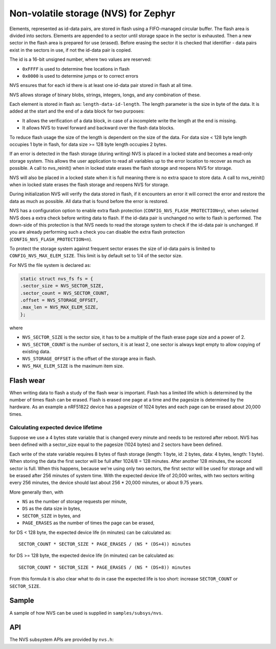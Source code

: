 .. _nvs:

Non-volatile storage (NVS) for Zephyr
#####################################

Elements, represented as id-data pairs, are stored in flash using a
FIFO-managed circular buffer. The flash area is divided into sectors. Elements
are appended to a sector until storage space in the sector is exhausted. Then a
new sector in the flash area is prepared for use (erased). Before erasing the
sector it is checked that identifier - data pairs exist in the sectors in use,
if not the id-data pair is copied.

The id is a 16-bit unsigned number, where two values are reserved:

- ``0xFFFF`` is used to determine free locations in flash
- ``0x0000`` is used to determine jumps or to correct errors

NVS ensures that for each id there is at least one id-data pair stored in flash
at all time.

NVS allows storage of binary blobs, strings, integers, longs, and any
combination of these.

Each element is stored in flash as: ``length-data-id-length``. The length
parameter is the size in byte of the data. It is added at the start and the end
of a data block for two purposes:

- It allows the verification of a data block, in case of a incomplete write
  the length at the end is missing.
- It allows NVS to travel forward and backward over the flash data blocks.


To reduce flash usage the size of the length is dependent on the size of the
data. For data size < 128 byte length occupies 1 byte in flash, for data size
>= 128 byte length occupies 2 bytes.

If an error is detected in the flash storage (during writing) NVS is placed in
a locked state and becomes a read-only storage system. This allows the user
application to read all variables up to the error location to recover as much
as possible. A call to nvs_reinit() when in locked state erases the flash
storage and reopens NVS for storage.

NVS will also be placed in a locked state when it is full meaning there is no
extra space to store data. A call to nvs_reinit() when in locked state erases
the flash  storage and reopens NVS for storage.

During initialization NVS will verify the data stored in flash, if it
encounters an error it will correct the error and restore the data as much as
possible. All data that is found before the error is restored.

NVS has a configuration option to enable extra flash protection
(``CONFIG_NVS_FLASH_PROTECTION=y``), when selected NVS does a extra check
before writing data to flash. If the id-data pair is unchanged no write to
flash is performed. The down-side of this protection is that NVS needs to read
the storage system to check if the id-data pair is unchanged. If you are
already performing such a check you can disable the extra flash protection
(``CONFIG_NVS_FLASH_PROTECTION=n``).

To protect the storage system against frequent sector erases the size of
id-data pairs is limited to ``CONFIG_NVS_MAX_ELEM_SIZE``. This limit is
by default set to 1/4 of the sector size.


For NVS the file system is declared as:

.. code-block:: c

	static struct nvs_fs fs = {
	.sector_size = NVS_SECTOR_SIZE,
	.sector_count = NVS_SECTOR_COUNT,
	.offset = NVS_STORAGE_OFFSET,
	.max_len = NVS_MAX_ELEM_SIZE,
	};

where

- ``NVS_SECTOR_SIZE`` is the sector size, it has to be a multiple of
  the flash erase page size and a power of 2.
- ``NVS_SECTOR_COUNT`` is the number of sectors, it is at least 2, one
  sector is always kept empty to allow copying of existing data.
- ``NVS_STORAGE_OFFSET`` is the offset of the storage area in flash.
- ``NVS_MAX_ELEM_SIZE`` is the maximum item size.


Flash wear
**********

When writing data to flash a study of the flash wear is important. Flash has a
limited life which is determined by the number of times flash can be erased.
Flash is erased one page at a time and the pagesize is determined by the
hardware. As an example a nRF51822 device has a pagesize of 1024 bytes and each
page can be erased about 20,000 times.

Calculating expected device lifetime
====================================

Suppose we use a 4 bytes state variable that is changed every minute and
needs to be restored after reboot. NVS has been defined with a sector_size
equal to the pagesize (1024 bytes) and 2 sectors have been defined.

Each write of the state variable requires 8 bytes of flash storage (length: 1
byte, id: 2 bytes, data: 4 bytes, length: 1 byte). When storing the data the
first sector will be full after 1024/8 = 128 minutes. After another 128
minutes, the second sector is full.  When this happens, because we're using
only two sectors, the first sector will be used for storage and will be erased
after 256 minutes of system time.  With the expected device life of 20,000
writes, with two sectors writing every 256 minutes, the device should last
about 256 * 20,000 minutes, or about 9.75 years.

More generally then, with

- ``NS`` as the number of storage requests per minute,
- ``DS`` as the data size in bytes,
- ``SECTOR_SIZE`` in bytes, and
- ``PAGE_ERASES`` as the number of times the page can be erased,

for DS < 128 byte, the expected device life (in minutes) can be calculated as::

   SECTOR_COUNT * SECTOR_SIZE * PAGE_ERASES / (NS * (DS+4)) minutes

for DS >= 128 byte, the expected device life (in minutes) can be calculated
as::

   SECTOR_COUNT * SECTOR_SIZE * PAGE_ERASES / (NS * (DS+8)) minutes

From this formula it is also clear what to do in case the expected life is too
short: increase ``SECTOR_COUNT`` or ``SECTOR_SIZE``.

Sample
******

A sample of how NVS can be used is supplied in ``samples/subsys/nvs``.

API
**************

The NVS subsystem APIs are provided by ``nvs.h``:

.. doxygengroup:: nvs_data_structures
   :project: Zephyr

.. doxygengroup:: nvs_high_level_api
   :project: Zephyr

